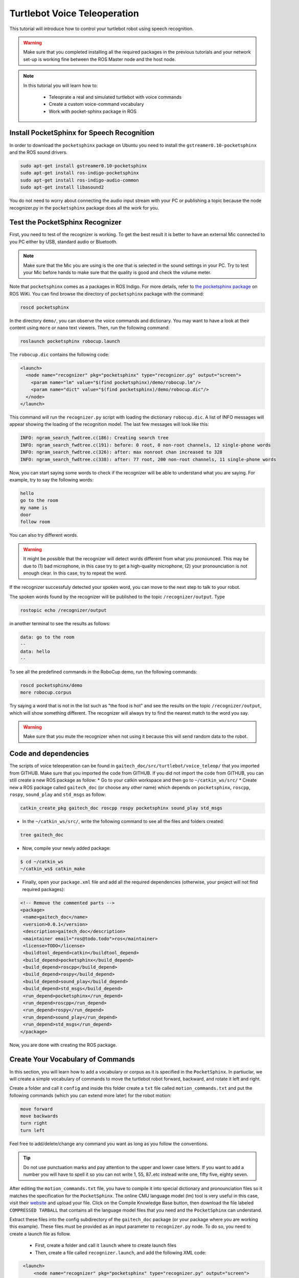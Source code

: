 .. _speech-doc:

=============================
Turtlebot Voice Teleoperation
=============================

This tutorial will introduce how to control your turtlebot robot using speech recognition.

.. WARNING::
    Make sure that you completed installing all the required packages in the previous tutorials and your network set-up is working fine between the ROS Master node and the host node.

.. NOTE::

   In this tutorial you will learn how to:

      * Teleoprate a real and simulated turtlebot with voice commands
      * Create a custom voice-command vocabulary  
      * Work with pocket-sphinx package in ROS 


Install PocketSphinx for Speech Recognition
===========================================

In order to download the ``pocketsphinx`` package on Ubuntu you need to install the ``gstreamer0.10-pocketsphinx`` and the ROS sound drivers.

.. code-block:: bash

    sudo apt-get install gstreamer0.10-pocketsphinx
    sudo apt-get install ros-indigo-pocketsphinx
    sudo apt-get install ros-indigo-audio-common
    sudo apt-get install libasound2

You do not need to worry about connecting the audio input stream with your PC or publishing a topic because the node recognizer.py in the ``pocketsphinx`` package does all the work for you.


Test the PocketSphinx Recognizer
================================
First, you need to test of the recognizer is working. To get the best result it is better to have an external Mic connected to you PC either by USB, standard audio or Bluetooth.

.. NOTE::
    Make sure that the Mic you are using is the one that is selected in the sound settings in your PC. Try to test your Mic before hands to make sure that the quality is good and check the volume meter.

Note that ``pocketsphinx`` comes as a packages in ROS Indigo. For more details, refer to `the pocketsphinx package <http://wiki.ros.org/pocketsphinx>`_ on ROS WiKi.
You can find browse the directory of ``pocketsphinx`` package with the command:

.. code-block:: bash

   roscd pocketsphinx

In the directory ``demo/``, you can observe the voice commands and dictionary. You may want to have a look at their content using ``more`` or ``nano`` text viewers. 
Then, run the following command:

.. code-block:: bash

   roslaunch pocketsphinx robocup.launch

The ``robocup.dic`` contains the following code:  

.. code-block:: xml

   <launch>
     <node name="recognizer" pkg="pocketsphinx" type="recognizer.py" output="screen">
       <param name="lm" value="$(find pocketsphinx)/demo/robocup.lm"/>
       <param name="dict" value="$(find pocketsphinx)/demo/robocup.dic"/>
     </node>
   </launch>
   
This command will run the ``recognizer.py`` script with loading the dictionary ``robocup.dic``.
A list of INFO messages will appear showing the loading of the recognition model. The last few messages will look like this:

.. code-block:: bash

    INFO: ngram_search_fwdtree.c(186): Creating search tree
    INFO: ngram_search_fwdtree.c(191): before: 0 root, 0 non-root channels, 12 single-phone words
    INFO: ngram_search_fwdtree.c(326): after: max nonroot chan increased to 328
    INFO: ngram_search_fwdtree.c(338): after: 77 root, 200 non-root channels, 11 single-phone words

Now, you can start saying some words to check if the recognizer will be able to understand what you are saying. For example, try to say the following words:

.. code-block:: python

   hello
   go to the room
   my name is 
   door
   follow room

You can also try different words. 

.. WARNING::
   It might be possible that the recognizer will detect words different from what you pronounced. This may be due to (1) bad microphone, in this case try to get a high-quality microphone, (2) your pronounciation is not enough clear. In this case, try to repeat the word. 

If the recognizer successfuly detected your spoken word, you can move to the next step to talk to your robot. 

The spoken words found by the recognizer will be published to the topic ``/recognizer/output``. Type 

.. code-block:: bash

   rostopic echo /recognizer/output 

in another terminal to see the results as follows:

.. code-block:: bash

    data: go to the room
    --
    data: hello
    --

To see all the predefined commands in the RoboCup demo, run the following commands:

.. code-block:: c
   
   roscd pocketsphinx/demo
   more robocup.corpus

Try saying a word that is not in the list such as "the food is hot" and see the results on the topic ``/recognizer/output``, which will show something different. The recognizer will always try to find the nearest match to the word you say.

.. WARNING::
  Make sure that you mute the recognizer when not using it because this will send random data to the robot.


Code and dependencies
=====================
The scripts of voice teleoperation can be found in ``gaitech_doc/src/turtlebot/voice_teleop/`` that you imported from GITHUB. Make sure that you imported the code from GITHUB. 
If you did not import the code from GITHUB, you can still create a new ROS package as follow:
* Go to your catkin workspace and then go to ``~/catkin_ws/src/`` 
* Create new a ROS package called ``gaitech_doc`` (or choose any other name) which depends on ``pocketsphinx``, ``roscpp``, ``rospy``, ``sound_play`` and ``std_msgs`` as follow:

.. code-block:: bash

      catkin_create_pkg gaitech_doc roscpp rospy pocketsphinx sound_play std_msgs

 
 
* In the ``~/catkin_ws/src/``, write the following command to see all the files and folders created:

.. code-block:: bash

      tree gaitech_doc

*  Now, compile your newly added package:

.. code-block:: bash

      $ cd ~/catkin_ws
      ~/catkin_ws$ catkin_make

*  Finally, open your ``package.xml`` file and add all the required dependencies (otherwise, your project will not find required packages):

.. code-block:: xml

    <!-- Remove the commented parts -->
    <package>
     <name>gaitech_doc</name>
     <version>0.0.1</version>
     <description>gaitech_doc</description>
     <maintainer email="ros@todo.todo">ros</maintainer>
     <license>TODO</license>
     <buildtool_depend>catkin</buildtool_depend>
     <build_depend>pocketsphinx</build_depend>
     <build_depend>roscpp</build_depend>
     <build_depend>rospy</build_depend>
     <build_depend>sound_play</build_depend>
     <build_depend>std_msgs</build_depend>
     <run_depend>pocketsphinx</run_depend> 
     <run_depend>roscpp</run_depend>
     <run_depend>rospy</run_depend>
     <run_depend>sound_play</run_depend>
     <run_depend>std_msgs</run_depend>
    </package>

Now, you are done with creating the ROS package. 


Create Your Vocabulary of Commands
==================================

In this section, you will learn how to add a vocabulary or corpus as it is specified in the ``PocketSphinx``. 
In partiuclar, we will create a simple vocabulary of commands to move the turtlebot robot forward, backward, and rotate it left and right. 

Create a folder and call it ``config`` and inside this folder create a ``txt`` file called ``motion_commands.txt`` 
and put the following commands (which you can extend more later) for the robot motion:

.. code-block:: python

    move forward
    move backwards
    turn right
    turn left

Feel free to add/delete/change any command you want as long as you follow the conventions.

.. TIP::
    Do not use punctuation marks and pay attention to the upper and lower case letters. 
    If you want to add a number you will have to spell it so you can not write 1, 55, 87..etc instead write one, fifty five, eighty seven.

After editing the ``motion_commands.txt`` file, you have to compile it into special dictionary and pronounciation files so it matches the specification for the ``PocketSphinx``. 
The online CMU language model (lm) tool is very useful in this case, visit their `website <http://www.speech.cs.cmu.edu/tools/lmtool-new.html>`_  and  upload your file. 
Click on the Compile Knowledge Base button, then download the file labeled ``COMPRESSED TARBALL`` that contains all the language model files 
that you need and the ``PocketSphinx`` can understand.

Extract these files into the config subdirectory of the ``gaitech_doc`` package (or your package where you are working this example). These files must be provided as an input parameter to ``recognizer.py`` node. 
To do so, you need to create a launch file as follow. 
   * First, create a folder and call it ``launch`` where to create launch files 
   * Then, create a file called ``recognizer.launch``, and add the following XML code: 

.. code-block:: xml

    <launch>
        <node name="recognizer" pkg="pocketsphinx" type="recognizer.py" output="screen">
          <param name="lm" value="$(find gaitech_doc)/turtlebot/voice_teleop/config/motion_commands.lm"/>
          <param name="dict" value="$(find gaitech_doc)/turtlebot/voice_teleop/config/motion_commands.dic"/>
        </node>
   </launch>

.. NOTE::
      If your package name is different from ``gaitech_doc`` make sure to consider this in the instruction ``value="$(find gaitech_doc)`` of the launch file. Otherwise, ROS will not be able to find the parameters.
      Make sure that you put the correct path for the ``lm`` and ``dic`` files. 

This file runs the ``recognizer.py`` node from the ``pocketsphinx`` package mentioned before in this tutorial. 
The last parameter which is ``output="screen"`` is used to let us see in real-time the recognition results in the launch window.

Launch the ``recognizer.launch`` file:

.. code-block:: bash
   
   roslaunch gaitech_doc recognizer.launch

and in another terminal run the following command to see the published topics after giving the robot a couple of commands:

.. code-block:: bash
   
   rostopic echo /recognizer/output

.. NOTE:: Make sure to close all the running launch files and all the demos running from previous examples before you run the previous commands.


A Voice-Control Navigation Script
=================================

In this section, we will present a small program ``src/turtlebot/voice_teleop/voice_teleop.py`` (``voice_teleop.cpp`` for C++) that will allow you to control your turtlebot robot using voice commands. 
The idea is simple. The program will subscribe to the topic ``/recognizer/output``, which is published by the node ``recognizer.py`` node of the ``pocketsphinx`` package using the dictionary of words that we create above.
Once a command is received, the callback function of the subscribed topic ``/recognizer/output`` will be executed to set the velocity of the robot based on the command received. 


Code Explanation
================

This is the content of the ``voice_teleop.py`` file in ``src/turtlebot/voice_teleop/`` directory:

.. code-block:: python

    #!/usr/bin/env python

    import rospy
    from geometry_msgs.msg import Twist
    from std_msgs.msg import String

    class RobotVoiceTeleop:
        #define the constructor of the class
        def  __init__(self):
            #initialize the ROS node with a name voice_teleop
            rospy.init_node('voice_teleop')
        
            # Publish the Twist message to the cmd_vel topic
            self.cmd_vel_pub = rospy.Publisher('/cmd_vel', Twist, queue_size=5)
            
            # Subscribe to the /recognizer/output topic to receive voice commands.
            rospy.Subscriber('/recognizer/output', String, self.voice_command_callback)
        
            #create a Rate object to sleep the process at 5 Hz
            rate = rospy.Rate(5)
        
            # Initialize the Twist message we will publish.
            self.cmd_vel = Twist()
            #make sure to make the robot stop by default
            self.cmd_vel.linear.x=0;
            self.cmd_vel.angular.z=0;
        
        
        
            # A mapping from keywords or phrases to commands
            #we consider the following simple commands, which you can extend on your own
            self.commands =             ['stop',
                                    'forward',
                                    'backward',
                                    'turn left',
                                    'turn right',
                                    ]
            rospy.loginfo("Ready to receive voice commands")
            # We have to keep publishing the cmd_vel message if we want the robot to keep moving.
            while not rospy.is_shutdown():
                self.cmd_vel_pub.publish(self.cmd_vel)
                rate.sleep()


        def voice_command_callback(self, msg):
            # Get the motion command from the recognized phrase
            command = msg.data
            if (command in self.commands):
                if command == 'forward':
                    self.cmd_vel.linear.x = 0.2
                    self.cmd_vel.angular.z = 0.0
                elif command == 'backward':
                    self.cmd_vel.linear.x = -0.2
                    self.cmd_vel.angular.z = 0.0
                elif command == 'turn left':
                    self.cmd_vel.linear.x = 0.0
                    self.cmd_vel.angular.z = 0.5
                elif command == 'turn right':
                    self.cmd_vel.linear.x = 0.0
                    self.cmd_vel.angular.z = -0.5
                elif command == 'stop':
                    self.cmd_vel.linear.x = 0.0
                    self.cmd_vel.angular.z = 0.0

            else: #command not found
                #print 'command not found: '+command
                self.cmd_vel.linear.x = 0.0
                self.cmd_vel.angular.z = 0.0
            print ("linear speed : " + str(self.cmd_vel.linear.x))
            print ("angular speed: " + str(self.cmd_vel.angular.z))



    if __name__=="__main__":
        try:
          RobotVoiceTeleop()
          rospy.spin()
        except rospy.ROSInterruptException:
          rospy.loginfo("Voice navigation terminated.")


     
To execute the code, we create the following launch file called ``turtlebot_voice_teleop_stage.launch`` that will run the ``recognizer.py`` node, ``voice_teleop.py`` node and ``turtlebot_stage`` simulator. 

.. code-block:: xml
    
    <launch>
       <node name="recognizer" pkg="pocketsphinx" type="recognizer.py" output="screen">
          <param name="lm" value="$(find gaitech_doc)/src/turtlebot/voice_teleop/config/motion_commands.lm"/>
          <param name="dict" value="$(find gaitech_doc)/src/turtlebot/voice_teleop/config/motion_commands.dic"/>
      </node>
   
      <node name="voice_teleop" pkg="gaitech_doc" type="voice_teleop.py" output="screen">
         <remap from="/cmd_vel" to="/cmd_vel_mux/input/teleop"/>
      </node>
      
      <include file="$(find turtlebot_stage)/launch/turtlebot_in_stage.launch"/> 
   </launch>

The first node starts the ``recognizer.py`` with the ``motion_command`` dictionary that we created previously.
The scond node starts the ``voice_teleop.py`` node that will receives the voice commands and map them to velocities. 
The third node starts the ``turtlebot_in_stage`` simulator and brings-up the turtlebot robot in simulatiion. This is equivalent to the command ``roslaunch turtlebot_stage turtlebot_in_stage.launch``. It also possible to run the ``voice_teleop.py`` node with Turtlebot Gazebo simulator by changing the last line of the launch file with

.. code-block:: xml
    
    <launch>
    ...
      <include file="$(find turtlebot_gazebo)/launch/turtlebot_world.launch"/>
    </launch>


.. TIP::
    It is important to note the topic remapping instruction ``<remap from="/cmd_vel" to="/cmd_vel_mux/input/teleop"/>`` in the launch file for the ``voice_teleop.py`` node. 
    In fact, the ``voice_teleop.py`` node publishes velocities to the topic ``/cmd_vel``, whereas the turtlebot_stage simulator wait for velocities on the topic ``/cmd_vel_mux/input/teleop``.
    This is the reason why we need to remap  the topic ``/cmd_vel`` to ``/cmd_vel_mux/input/teleop``. For more information about the ``<remap>`` tag, refer to `<remap> page in ROS WiKi <http://wiki.ros.org/roslaunch/XML/remap>`_.


Testing the Voice-Control in the Gazebo and Stage Simulators
============================================================
To test the voice teleopration using ``Turtlebot Stage simulator``, simply launch the launch file specified above as follows:

.. code-block:: bash

   roslaunch gaitech_doc turtlebot_voice_teleop_stage.launch

.. image:: images/voice_teleop_stage.png
    :align: center

Or, if you want to test with ``Turtlebot Gazebo Simulator``, simply run the following: 

.. code-block:: bash

   roslaunch gaitech_doc turtlebot_voice_teleop_gazebo.launch

.. image:: images/voice_teleop_gazebo.png
    :align: center

This is equivalent to running the following three commands in three terminals:

.. code-block:: bash

   roslaunch gaitech_doc recognizer.launch
   rosrun gaitech_doc voice_teleop.py
   roslaunch turtlebot_stage turtlebot_in_stage.launch 

.. NOTE::
     These simulators requires a powerful PC with a good graphics card that can launch them. They also may crash once you start them but don't worry this is very normal, just rerun the script until it launches.
     Make sure to check your Mic settings as described above. If you got an error running the ``recognizer`` node then try installing the following package:

     .. code-block:: bash

        sudo apt-get install gstreamer0.10-gconf


To able to view the commands that are recognizable by the robot we have to run the ``rqt_console`` using the following command:

.. code-block:: bash

   rqt_console &


Now, test your robot by giving it any command from the list of commands you create above.

.. NOTE::
   Note that it is possible that commands are not correctly recognized if your voice is not clear or your microphone is not good enough. Try with high quality microphone for more reliable results.

You can then update the code to add more commands, such as ``faster``, to increase the speed of the robot, ``slower``, to decrease the speed of the robot. The file  ``voice_teleop_advanced.py`` contains a more elaborated example with more commands. 


Testing the Voice-Control with a Real Turtlebot Robot
=====================================================

Now, you will test the voice teleoperation with a real turtlebot robot. 

.. WARNING::
    Before you test the robot make sure that your robot is in an open space with no obstacles or edges next to it.
    Also, make sure that your computer machine is correctly configured to work with the Turtlebot laptop as in the :ref:`network-config-doc`.

From the ROS Master gaitech_doc laptop run the following commands:

.. code-block:: bash

   roslaunch turtlebot_bringup minimal.launch

To make the monitoring process easier bring up ``rqt_console`` by running:

.. code-block:: bash

   rqt_console &

On the host node(the user PC) run the ``voice_teleop.launch`` file:

.. code-block:: bash

   roslaunch gaitech_doc voice_teleop.launch

.. TIP::
    Try a simple command at first like the rotate right to avoid any accidents. 
    You can change the robot's speed by giving the command "go faster" or "slow down" and this will change the parameters for speed in the ``turtlebot_voice_teleop.launch`` file. 
    However, you will have to add the commands as mentioned previously in the ``config/voice_teleop.txt`` file and redo all he steps again.

Video Demonstration
===================

.. youtube :: mZ4-HIYWWOI

Hands-on Activities
===================

In these section, you will extend the example above and implement a smarter version of the voice teleoperation application. 

Question 1: Extending Voice Vocabulary
--------------------------------------

Extend the example above to consider more voice commands to control the robot motion. Implement the following commands:

* define the following variables:

   * ``start_speed`` : the initial speed used when starting the script. 
   * ``linear_increment`` : a certain increment to add/substract to linear velocity. The default value is 0.05
   * ``angular_increment`` : a certain increment to add/substract the angular velocity. The default value is 0.4
   * ``max_speed``: the maximum linear velocity allowed
   * ``max_angular_speed`` : the maximum angular velocity allowed
* **rotate left**: makes the robot rotate to the left  (with a linear velocity equal to zero)
* **rotate right**: makes the robot rotate to the right  (with a linear velocity equal to zero)
* **turn left**: if the linear velocity is different from zero, it increases the angular velocity with ``linear_increment``. If the linear velocity is zero, it sets the angular velocity to the default angular speed (e.g. 0.5)
* **turn right**: if the linear velocity is different from zero, it decreases the angular velocity with ``angular_increment``. If the linear velocity is zero, it sets the angular velocity to the default negative angular speed (e.g. -0.5) 
* **slower**: decreases the linear velocity by the increment ``linear_increment``and the angular velocity by the increment ``angular_increment``
* **faster**: increases the linear velocity by the increment ``linear_increment``and the angular velocity by the increment ``angular_increment``
* **half**: sets the linear and angular velocities to the half of their current values. 
* **full**: sets the linear speeds to the maximum speed value

Make sure that all speeds are within the range of the minimum and maximum speeds allowed. 

After modification, test you code as illustrated above on both simulated and real turtlebot robot. 


Question2: Leveraging the Use of Launch Files
---------------------------------------------
The variables defined above ``linear_increment``, ``angular_increment``, ``max_speed`` and ``max_angular_speed`` are set based on the user's preference. 
It is more appropriate to set these values as parameters into the launch file and then read these parameters from your program or script before using them.

Modify the code so that to allow the user to define these parameters from the launch file. 

.. Hint::
   You should use ``rospy.get_param("~param_name", default_value)`` in Python to read a parameter from a launch file and
   use ``nh.getParam("/global_name", global_name)``  in C++. For more details refer to `Python Parameter Server <http://wiki.ros.org/rospy/Overview/Parameter%20Server>`_   and `C++ Parameter Server <http://wiki.ros.org/roscpp/Overview/Parameter%20Server>`_. 


Question3: Enabling/Disabling Voice Teleopration
------------------------------------------------

Now, you will add a new functionality to either enable or disable the voice teleopration. 
For this, you need to add two keywords into the vocabulary. 
   * ``pause``: when the user says ``pause`` the voice teleoperation should be paused. It means even if the user says more voice commands, they will not be executed
   * ``resume``: when the user says ``resume``, the voice teleopration is resumed and voice commands will be executed again.  

Make necessary changes to provide these functionalities. 
                         
                                    


